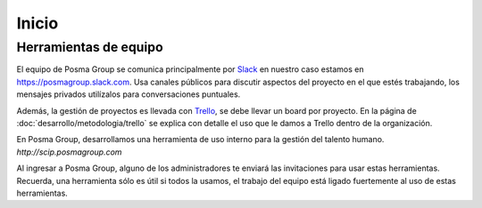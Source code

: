 Inicio
======

Herramientas de equipo
----------------------

El equipo de Posma Group se comunica principalmente por `Slack`_ en nuestro caso estamos en `https://posmagroup.slack.com`_. Usa canales públicos para discutir aspectos del proyecto en el que estés trabajando, los mensajes privados utilízalos para conversaciones puntuales. 

Además, la gestión de proyectos es llevada con `Trello`_, se debe llevar un board por proyecto. En la página de :doc:`desarrollo/metodologia/trello` se explica con detalle el uso que le damos a Trello dentro de la organización.

En Posma Group, desarrollamos una herramienta de uso interno para la gestión del talento humano. `http://scip.posmagroup.com`


Al ingresar a Posma Group, alguno de los administradores te enviará las invitaciones para usar estas herramientas. Recuerda, una herramienta sólo es útil si todos la usamos, el trabajo del equipo está ligado fuertemente al uso de estas herramientas.

.. _`Slack`: https://www.slack.com
.. _`https://posmagroup.slack.com`: https://posmagroup.slack.com
.. _`Trello`: https://www.trello.com
